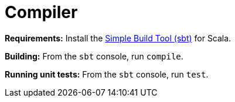 = Compiler

*Requirements:*
Install the 
https://www.scala-sbt.org[Simple Build Tool (sbt)] for Scala.

*Building:*
From the `sbt` console, run `compile`.

*Running unit tests:*
From the `sbt` console, run `test`.
